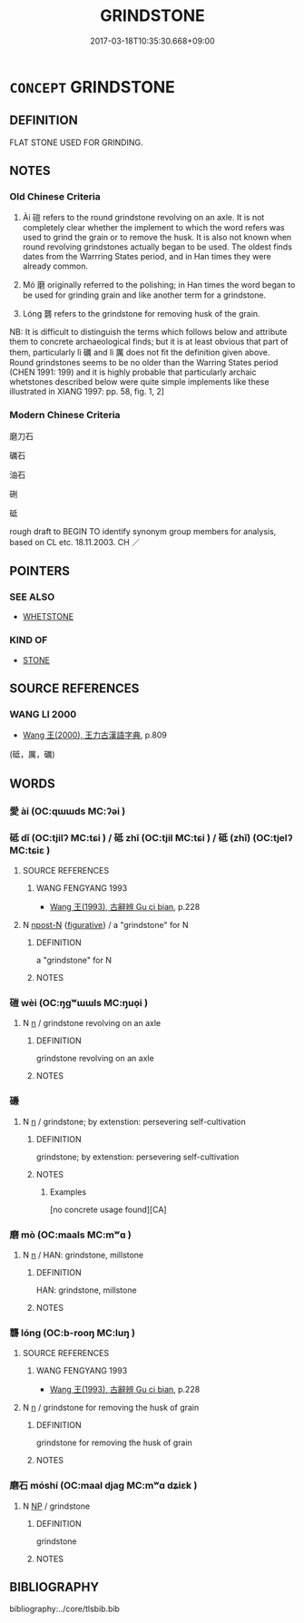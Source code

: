 # -*- mode: mandoku-tls-view -*-
#+TITLE: GRINDSTONE
#+DATE: 2017-03-18T10:35:30.668+09:00        
#+STARTUP: content
* =CONCEPT= GRINDSTONE
:PROPERTIES:
:CUSTOM_ID: uuid-2b02173a-4036-4917-911f-fc00505a6adf
:TR_ZH: 磨刀石
:TR_OCH: 磑
:END:
** DEFINITION

FLAT STONE USED FOR GRINDING.

** NOTES

*** Old Chinese Criteria
1. Ài 磑 refers to the round grindstone revolving on an axle. It is not completely clear whether the implement to which the word refers was used to grind the grain or to remove the husk. It is also not known when round revolving grindstones actually began to be used. The oldest finds dates from the Warrring States period, and in Han times they were already common.

2. Mó 磨 originally referred to the polishing; in Han times the word began to be used for grinding grain and like another term for a grindstone.

3. Lóng 礱 refers to the grindstone for removing husk of the grain.

NB: It is difficult to distinguish the terms which follows below and attribute them to concrete archaeological finds; but it is at least obvious that part of them, particularly lì 礪 and lì 厲 does not fit the definition given above. Round grindstones seems to be no older than the Warring States period (CHEN 1991: 199) and it is highly probable that particularly archaic whetstones described below were quite simple implements like these illustrated in XIANG 1997: pp. 58, fig. 1, 2]

*** Modern Chinese Criteria
磨刀石

礪石

油石

硎

砥

rough draft to BEGIN TO identify synonym group members for analysis, based on CL etc. 18.11.2003. CH ／

** POINTERS
*** SEE ALSO
 - [[tls:concept:WHETSTONE][WHETSTONE]]

*** KIND OF
 - [[tls:concept:STONE][STONE]]

** SOURCE REFERENCES
*** WANG LI 2000
 - [[cite:WANG-LI-2000][Wang 王(2000), 王力古漢語字典]], p.809
 (砥，厲，礪)
** WORDS
   :PROPERTIES:
   :VISIBILITY: children
   :END:
*** 愛 ài (OC:qɯɯds MC:ʔəi )
:PROPERTIES:
:CUSTOM_ID: uuid-1afccc74-413b-4665-a785-6536498f1389
:Char+: 愛(61,9/13) 
:GY_IDS+: uuid-2d6b0894-6320-4ac3-a736-f2628663a541
:PY+: ài     
:OC+: qɯɯds     
:MC+: ʔəi     
:END: 
*** 砥 dǐ (OC:tjilʔ MC:tɕi ) / 砥 zhī (OC:tjil MC:tɕi ) / 砥 (zhǐ) (OC:tjelʔ MC:tɕiɛ )
:PROPERTIES:
:CUSTOM_ID: uuid-2d965c0e-bca6-42f9-a5b2-59ddefccc7b5
:Char+: 砥(112,5/10) 
:Char+: 砥(112,5/10) 
:Char+: 砥(112,5/10) 
:GY_IDS+: uuid-a36a8267-6ac0-4449-948d-b674227a1645
:PY+: dǐ     
:OC+: tjilʔ     
:MC+: tɕi     
:GY_IDS+: uuid-c13bba67-fce9-474b-9e72-d4b7b824d6e1
:PY+: zhī     
:OC+: tjil     
:MC+: tɕi     
:GY_IDS+: uuid-ea407231-037e-4224-8d8c-419ec024cb8a
:PY+: (zhǐ)     
:OC+: tjelʔ     
:MC+: tɕiɛ     
:END: 
**** SOURCE REFERENCES
***** WANG FENGYANG 1993
 - [[cite:WANG-FENGYANG-1993][Wang 王(1993), 古辭辨 Gu ci bian]], p.228

**** N [[tls:syn-func::#uuid-9fda0181-1777-4402-a30f-1a136ab5fde1][npost-N]] {[[tls:sem-feat::#uuid-2e48851c-928e-40f0-ae0d-2bf3eafeaa17][figurative]]} / a "grindstone" for N
:PROPERTIES:
:CUSTOM_ID: uuid-10e69308-51f4-4a4e-850d-e902c03d9410
:END:
****** DEFINITION

a "grindstone" for N

****** NOTES

*** 磑 wèi (OC:ŋɡʷɯɯls MC:ŋuo̝i )
:PROPERTIES:
:CUSTOM_ID: uuid-d2cb404d-ab56-41f8-9fc5-7ba6a064e412
:Char+: 磑(112,10/15) 
:GY_IDS+: uuid-6e7addd0-47e9-405f-930b-23048c26ba65
:PY+: wèi     
:OC+: ŋɡʷɯɯls     
:MC+: ŋuo̝i     
:END: 
**** N [[tls:syn-func::#uuid-8717712d-14a4-4ae2-be7a-6e18e61d929b][n]] / grindstone revolving on an axle
:PROPERTIES:
:CUSTOM_ID: uuid-fe49b357-fc2d-4b1f-85e0-68e783250085
:END:
****** DEFINITION

grindstone revolving on an axle

****** NOTES

*** 磏 
:PROPERTIES:
:CUSTOM_ID: uuid-fee936a5-5b16-4841-ae1a-00f1f4b7414f
:Char+: 磏(112,10/15) 
:END: 
**** N [[tls:syn-func::#uuid-8717712d-14a4-4ae2-be7a-6e18e61d929b][n]] / grindstone;      by extenstion: persevering self-cultivation
:PROPERTIES:
:CUSTOM_ID: uuid-147e5456-de0e-4409-9a27-e0369da61b7a
:END:
****** DEFINITION

grindstone;      by extenstion: persevering self-cultivation

****** NOTES

******* Examples
[no concrete usage found][CA]

*** 磨 mò (OC:maals MC:mʷɑ )
:PROPERTIES:
:CUSTOM_ID: uuid-b9cae9db-6015-45b2-ac1d-e323091e0bed
:Char+: 磨(112,11/16) 
:GY_IDS+: uuid-1dc23fba-b872-4e44-9eb5-5364628e52ba
:PY+: mò     
:OC+: maals     
:MC+: mʷɑ     
:END: 
**** N [[tls:syn-func::#uuid-8717712d-14a4-4ae2-be7a-6e18e61d929b][n]] / HAN: grindstone, millstone
:PROPERTIES:
:CUSTOM_ID: uuid-1446d142-eb73-4fb7-85cb-4fc7fa5af2a5
:WARRING-STATES-CURRENCY: 3
:END:
****** DEFINITION

HAN: grindstone, millstone

****** NOTES

*** 礱 lóng (OC:b-rooŋ MC:luŋ )
:PROPERTIES:
:CUSTOM_ID: uuid-c08a7263-a7f9-4613-a7de-70a7360e7326
:Char+: 礱(112,16/21) 
:GY_IDS+: uuid-456b6204-4ef1-42d3-9b5e-858522943602
:PY+: lóng     
:OC+: b-rooŋ     
:MC+: luŋ     
:END: 
**** SOURCE REFERENCES
***** WANG FENGYANG 1993
 - [[cite:WANG-FENGYANG-1993][Wang 王(1993), 古辭辨 Gu ci bian]], p.228

**** N [[tls:syn-func::#uuid-8717712d-14a4-4ae2-be7a-6e18e61d929b][n]] / grindstone for removing the husk of grain
:PROPERTIES:
:CUSTOM_ID: uuid-c62a43bf-627b-4ed0-bd49-9291eb894d09
:END:
****** DEFINITION

grindstone for removing the husk of grain

****** NOTES

*** 磨石 móshí (OC:maal djaɡ MC:mʷɑ dʑiɛk )
:PROPERTIES:
:CUSTOM_ID: uuid-a9e767bb-20a3-4100-bc92-9b7f5131e8fd
:Char+: 磨(112,11/16) 石(112,0/5) 
:GY_IDS+: uuid-a4714659-a1f5-4c4a-a625-cb59934775c5 uuid-f4c5444b-0e26-482b-a1b0-73d1ac0ad43f
:PY+: mó shí    
:OC+: maal djaɡ    
:MC+: mʷɑ dʑiɛk    
:END: 
**** N [[tls:syn-func::#uuid-a8e89bab-49e1-4426-b230-0ec7887fd8b4][NP]] / grindstone
:PROPERTIES:
:CUSTOM_ID: uuid-669a3010-a258-4eca-a56f-63f73164c33b
:END:
****** DEFINITION

grindstone

****** NOTES

** BIBLIOGRAPHY
bibliography:../core/tlsbib.bib
